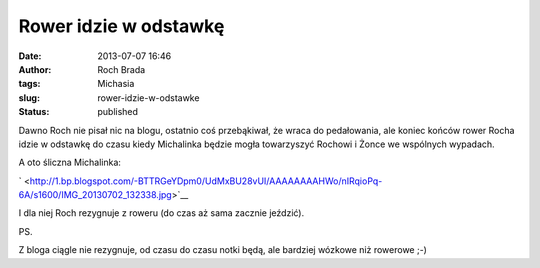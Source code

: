 Rower idzie w odstawkę
######################
:date: 2013-07-07 16:46
:author: Roch Brada
:tags: Michasia
:slug: rower-idzie-w-odstawke
:status: published

Dawno Roch nie pisał nic na blogu, ostatnio coś przebąkiwał, że wraca do pedałowania, ale koniec końców rower Rocha idzie w odstawkę do czasu kiedy Michalinka będzie mogła towarzyszyć Rochowi i Żonce we wspólnych wypadach.

.. raw:: html

   <div>

.. raw:: html

   </div>

.. raw:: html

   <div>

A oto śliczna Michalinka:

.. raw:: html

   </div>

.. raw:: html

   <div>

.. raw:: html

   </div>

.. raw:: html

   <div class="separator" style="clear: both; text-align: center;">

` <http://1.bp.blogspot.com/-BTTRGeYDpm0/UdMxBU28vUI/AAAAAAAAHWo/nIRqioPq-6A/s1600/IMG_20130702_132338.jpg>`__

.. raw:: html

   </div>

.. raw:: html

   <div>

.. raw:: html

   </div>

.. raw:: html

   <div>

I dla niej Roch rezygnuje z roweru (do czas aż sama zacznie jeździć).

.. raw:: html

   </div>

.. raw:: html

   <div>

.. raw:: html

   </div>

.. raw:: html

   <div>

PS.

.. raw:: html

   </div>

.. raw:: html

   <div>

Z bloga ciągle nie rezygnuje, od czasu do czasu notki będą, ale bardziej wózkowe niż rowerowe ;-)

.. raw:: html

   </div>

.. raw:: html

   </p>
